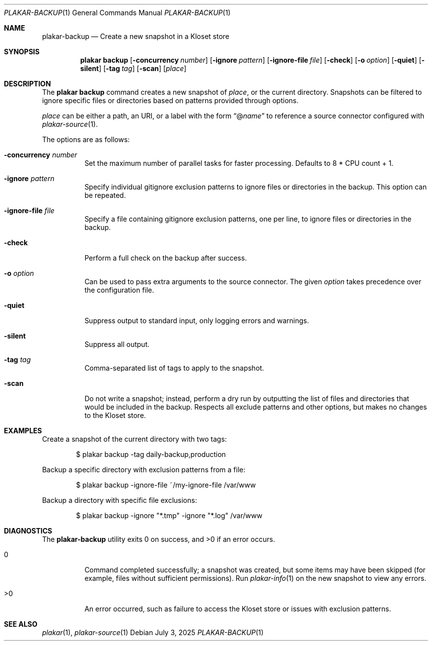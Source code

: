 .Dd July 3, 2025
.Dt PLAKAR-BACKUP 1
.Os
.Sh NAME
.Nm plakar-backup
.Nd Create a new snapshot in a Kloset store
.Sh SYNOPSIS
.Nm plakar backup
.Op Fl concurrency Ar number
.Op Fl ignore Ar pattern
.Op Fl ignore-file Ar file
.Op Fl check
.Op Fl o Ar option
.Op Fl quiet
.Op Fl silent
.Op Fl tag Ar tag
.Op Fl scan
.Op Ar place
.Sh DESCRIPTION
The
.Nm plakar backup
command creates a new snapshot of
.Ar place ,
or the current directory.
Snapshots can be filtered to ignore specific files or directories
based on patterns provided through options.
.Pp
.Ar place
can be either a path, an URI, or a label with the form
.Dq @ Ns Ar name
to reference a source connector configured with
.Xr plakar-source 1 .
.Pp
The options are as follows:
.Bl -tag -width Ds
.It Fl concurrency Ar number
Set the maximum number of parallel tasks for faster processing.
Defaults to
.Dv 8 * CPU count + 1 .
.It Fl ignore Ar pattern
Specify individual gitignore exclusion patterns to ignore files or
directories in the backup.
This option can be repeated.
.It Fl ignore-file Ar file
Specify a file containing gitignore exclusion patterns, one per line, to
ignore files or directories in the backup.
.It Fl check
Perform a full check on the backup after success.
.It Fl o Ar option
Can be used to pass extra arguments to the source connector.
The given
.Ar option
takes precedence over the configuration file.
.It Fl quiet
Suppress output to standard input, only logging errors and warnings.
.It Fl silent
Suppress all output.
.It Fl tag Ar tag
Comma-separated list of tags to apply to the snapshot.
.It Fl scan
Do not write a snapshot; instead, perform a dry run by outputting the list of
files and directories that would be included in the backup.
Respects all exclude patterns and other options, but makes no changes to the
Kloset store.
.El
.Sh EXAMPLES
Create a snapshot of the current directory with two tags:
.Bd -literal -offset indent
$ plakar backup -tag daily-backup,production
.Ed
.Pp
Backup a specific directory with exclusion patterns from a file:
.Bd -literal -offset indent
$ plakar backup -ignore-file ~/my-ignore-file /var/www
.Ed
.Pp
Backup a directory with specific file exclusions:
.Bd -literal -offset indent
$ plakar backup -ignore "*.tmp" -ignore "*.log" /var/www
.Ed
.Sh DIAGNOSTICS
.Ex -std
.Bl -tag -width Ds
.It 0
Command completed successfully; a snapshot was created, but some items may have
been skipped (for example, files without sufficient permissions).
Run
.Xr plakar-info 1
on the new snapshot to view any errors.
.It >0
An error occurred, such as failure to access the Kloset store or issues
with exclusion patterns.
.El
.Sh SEE ALSO
.Xr plakar 1 ,
.Xr plakar-source 1
